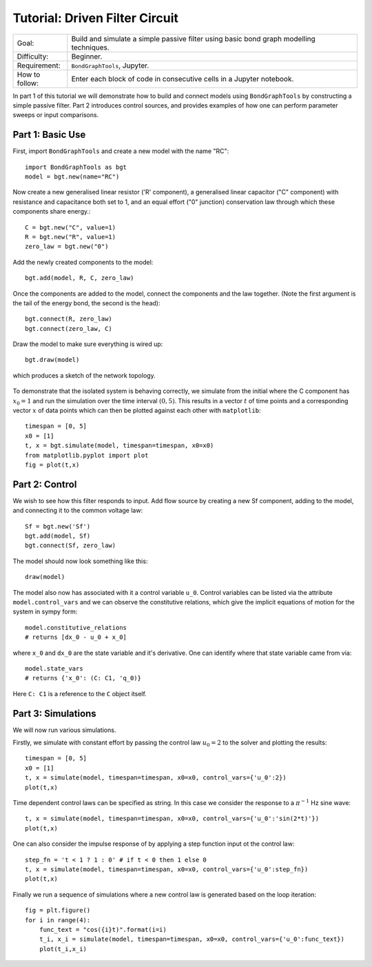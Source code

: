 Tutorial: Driven Filter Circuit
===============================
+----------------+------------------------------------------------------------+
| Goal:          | Build and simulate a simple passive filter using basic     |
|                | bond graph modelling techniques.                           |
+----------------+------------------------------------------------------------+
| Difficulty:    | Beginner.                                                  |
+----------------+------------------------------------------------------------+
| Requirement:   | ``BondGraphTools``, Jupyter.                               |
+----------------+------------------------------------------------------------+
| How to follow: | Enter each block of code in consecutive cells in a Jupyter |
|                | notebook.                                                  |
+----------------+------------------------------------------------------------+

In part 1 of this tutorial we will demonstrate how to build and connect models
using ``BondGraphTools`` by constructing a simple passive filter.
Part 2 introduces control sources, and provides examples of how one can perform
parameter sweeps or input comparisons.


Part 1: Basic Use
-----------------

First, import ``BondGraphTools`` and create a new model with the name "RC"::

    import BondGraphTools as bgt
    model = bgt.new(name="RC")

Now create a new generalised linear resistor ('R' component), a generalised
linear capacitor ("C" component) with resistance and capacitance both set to 1,
and an equal effort ("0" junction) conservation law through which these
components share energy.::

    C = bgt.new("C", value=1)
    R = bgt.new("R", value=1)
    zero_law = bgt.new("0")

Add the newly created components to the model::

    bgt.add(model, R, C, zero_law)

Once the components are added to the model, connect the components and the law
together. (Note the first argument is the tail of the energy bond, the second
is the head)::

    bgt.connect(R, zero_law)
    bgt.connect(zero_law, C)

Draw the model to make sure everything is wired up::

    bgt.draw(model)

which produces a sketch of the network topology.

.. figure:: images/RC_1.svg
    :scale: 50 %
    :align: center


To demonstrate that the isolated system is behaving correctly, we simulate
from the initial where the C component has :math:`x_0=1` and run the simulation over
the  time interval :math:`(0,5)`. This results in a vector :math:`t` of time points
and a corresponding vector :math:`x` of data points which can then be plotted against
each other with ``matplotlib``::

    timespan = [0, 5]
    x0 = [1]
    t, x = bgt.simulate(model, timespan=timespan, x0=x0)
    from matplotlib.pyplot import plot
    fig = plot(t,x)

.. figure:: images/RC_2.svg
    :scale: 50 %
    :align: center

Part 2: Control
---------------
We wish to see how this filter responds to input.
Add flow source by creating a new Sf component, adding to the model, and
connecting it to the common voltage law::

    Sf = bgt.new('Sf')
    bgt.add(model, Sf)
    bgt.connect(Sf, zero_law)

The model should now look something like this::

    draw(model)

.. figure:: images/RC_3.svg
    :scale: 50 %
    :align: center

The model also now has associated with it a control variable ``u_0``.
Control variables can be listed via the attribute ``model.control_vars`` and we
can observe the constitutive relations, which give the implicit equations of
motion for the system in sympy form::

    model.constitutive_relations
    # returns [dx_0 - u_0 + x_0]

where ``x_0`` and ``dx_0`` are the state variable and it's derivative. One can
identify where that state variable came from via::

    model.state_vars
    # returns {'x_0': (C: C1, 'q_0)}

Here ``C: C1`` is a reference to the ``C`` object itself.


Part 3: Simulations
-------------------
We will now run various simulations.

Firstly, we simulate with constant effort by passing the control law :math:`u_0=2`
to the solver and plotting the results::

    timespan = [0, 5]
    x0 = [1]
    t, x = simulate(model, timespan=timespan, x0=x0, control_vars={'u_0':2})
    plot(t,x)

.. figure:: images/RC_4.svg
    :scale: 50 %
    :align: center

Time dependent control laws can be specified as string. In this case we
consider the response to a :math:`\pi^{-1}` Hz sine wave::

    t, x = simulate(model, timespan=timespan, x0=x0, control_vars={'u_0':'sin(2*t)'})
    plot(t,x)

.. figure:: images/RC_5.svg
    :scale: 50 %
    :align: center

One can also consider the impulse response of by applying a step function
input ot the control law::

    step_fn = 't < 1 ? 1 : 0' # if t < 0 then 1 else 0
    t, x = simulate(model, timespan=timespan, x0=x0, control_vars={'u_0':step_fn})
    plot(t,x)

.. figure:: images/RC_6.svg
    :scale: 50 %
    :align: center

Finally we run a sequence of simulations where a new control law is generated
based on the loop iteration::

    fig = plt.figure()
    for i in range(4):
        func_text = "cos({i}t)".format(i=i)
        t_i, x_i = simulate(model, timespan=timespan, x0=x0, control_vars={'u_0':func_text})
        plot(t_i,x_i)

.. figure:: images/RC_7.svg
    :scale: 50 %
    :align: center
